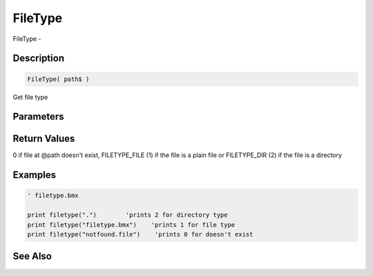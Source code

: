 .. _func_file_filetype:

========
FileType
========

FileType - 

Description
===========

.. code-block:: blitzmax

    FileType( path$ )

Get file type

Parameters
==========

Return Values
=============

0 if file at @path doesn't exist, FILETYPE_FILE (1) if the file is a plain file or FILETYPE_DIR (2) if the file is a directory

Examples
========

.. code-block:: blitzmax

    ' filetype.bmx
    
    print filetype(".")        'prints 2 for directory type
    print filetype("filetype.bmx")    'prints 1 for file type
    print filetype("notfound.file")    'prints 0 for doesn't exist

See Also
========



